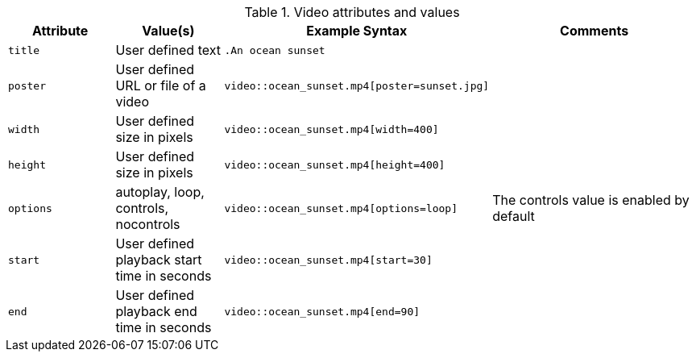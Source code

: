////
Included in:

- user-manual: Video: Summary
////

.Video attributes and values
[cols="1m,1,2,2"]
|===
|Attribute |Value(s) |Example Syntax |Comments

|title
|User defined text
|`.An ocean sunset`
|

|poster
|User defined URL or file of a video
|`video::ocean_sunset.mp4[poster=sunset.jpg]`
|

|width
|User defined size in pixels
|`video::ocean_sunset.mp4[width=400]`
|

|height
|User defined size in pixels
|`video::ocean_sunset.mp4[height=400]`
|

|options
|autoplay, loop, controls, nocontrols
|`video::ocean_sunset.mp4[options=loop]`
|The controls value is enabled by default

|start
|User defined playback start time in seconds
|`video::ocean_sunset.mp4[start=30]`
|

|end
|User defined playback end time in seconds
|`video::ocean_sunset.mp4[end=90]`
|

|===
